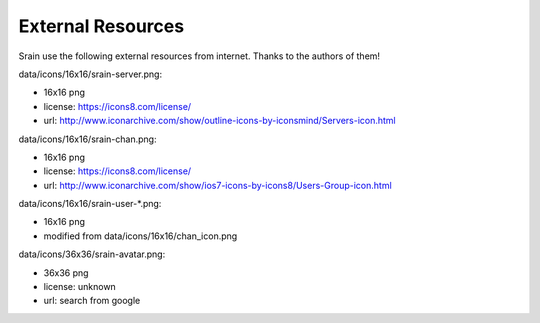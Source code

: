 ==================
External Resources
==================

Srain use the following external resources from internet.
Thanks to the authors of them!

data/icons/16x16/srain-server.png:

- 16x16 png
- license: https://icons8.com/license/
- url: http://www.iconarchive.com/show/outline-icons-by-iconsmind/Servers-icon.html

data/icons/16x16/srain-chan.png:

- 16x16 png
- license: https://icons8.com/license/
- url: http://www.iconarchive.com/show/ios7-icons-by-icons8/Users-Group-icon.html

data/icons/16x16/srain-user-\*.png:

- 16x16 png
- modified from data/icons/16x16/chan_icon.png

data/icons/36x36/srain-avatar.png:

- 36x36 png
- license: unknown
- url: search from google
